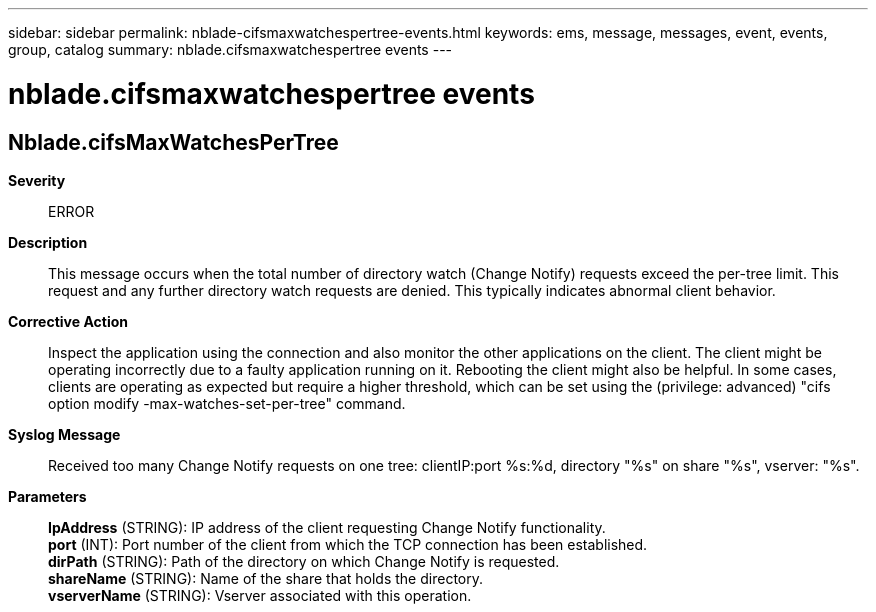 ---
sidebar: sidebar
permalink: nblade-cifsmaxwatchespertree-events.html
keywords: ems, message, messages, event, events, group, catalog
summary: nblade.cifsmaxwatchespertree events
---

= nblade.cifsmaxwatchespertree events
:toclevels: 1
:hardbreaks:
:nofooter:
:icons: font
:linkattrs:
:imagesdir: ./media/

== Nblade.cifsMaxWatchesPerTree
*Severity*::
ERROR
*Description*::
This message occurs when the total number of directory watch (Change Notify) requests exceed the per-tree limit. This request and any further directory watch requests are denied. This typically indicates abnormal client behavior.
*Corrective Action*::
Inspect the application using the connection and also monitor the other applications on the client. The client might be operating incorrectly due to a faulty application running on it. Rebooting the client might also be helpful. In some cases, clients are operating as expected but require a higher threshold, which can be set using the (privilege: advanced) "cifs option modify -max-watches-set-per-tree" command.
*Syslog Message*::
Received too many Change Notify requests on one tree: clientIP:port %s:%d, directory "%s" on share "%s", vserver: "%s".
*Parameters*::
*IpAddress* (STRING): IP address of the client requesting Change Notify functionality.
*port* (INT): Port number of the client from which the TCP connection has been established.
*dirPath* (STRING): Path of the directory on which Change Notify is requested.
*shareName* (STRING): Name of the share that holds the directory.
*vserverName* (STRING): Vserver associated with this operation.
